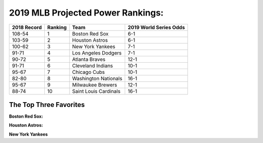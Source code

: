 2019 MLB Projected Power Rankings:
==================================

===========   =======   =====================   ======================
2018 Record   Ranking   Team                    2019 World Series Odds
===========   =======   =====================   ======================
108-54        1         Boston Red Sox          6-1                   
103-59        2         Houston Astros          6-1                   
100-62        3         New York Yankees        7-1                   
91-71         4         Los Angeles Dodgers     7-1                   
90-72         5         Atlanta Braves          12-1                  
91-71         6         Cleveland Indians       10-1                  
95-67         7         Chicago Cubs            10-1                  
82-80         8         Washington Nationals    16-1                  
95-67         9         Milwaukee Brewers       12-1                  
88-74         10        Saint Louis Cardinals   16-1
===========   =======   =====================   ======================

The Top Three Favorites
-----------------------

**Boston Red Sox:**

**Houston Astros:**

**New York Yankees**
